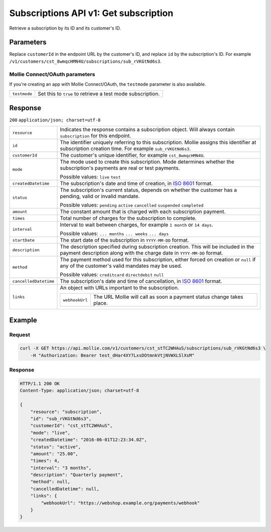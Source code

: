 .. _v1/subscriptions-get:

Subscriptions API v1: Get subscription
======================================

.. endpoint::
   :method: GET
   :url: https://api.mollie.com/v1/customers/*customerId*/subscriptions/*id*

.. authentication::
   :api_keys: true
   :oauth: true

Retrieve a subscription by its ID and its customer's ID.

Parameters
----------
Replace ``customerId`` in the endpoint URL by the customer's ID, and replace ``id`` by the subscription's ID. For
example ``/v1/customers/cst_8wmqcHMN4U/subscriptions/sub_rVKGtNd6s3``.

Mollie Connect/OAuth parameters
^^^^^^^^^^^^^^^^^^^^^^^^^^^^^^^
If you're creating an app with Mollie Connect/OAuth, the ``testmode`` parameter is also available.

.. list-table::
   :widths: auto

   * - | ``testmode``

       .. type:: boolean
          :required: false

     - Set this to ``true`` to retrieve a test mode subscription.

Response
--------
``200`` ``application/json; charset=utf-8``

.. list-table::
   :widths: auto

   * - | ``resource``

       .. type:: string
          :required: true

     - Indicates the response contains a subscription object. Will always contain ``subscription`` for this endpoint.

   * - | ``id``

       .. type:: string
          :required: true

     - The identifier uniquely referring to this subscription. Mollie assigns this identifier at subscription creation
       time. For example ``sub_rVKGtNd6s3``.

   * - | ``customerId``

       .. type:: string
          :required: true

     - The customer's unique identifier, for example ``cst_8wmqcHMN4U``.

   * - | ``mode``

       .. type:: string
          :required: true

     - The mode used to create this subscription. Mode determines whether the subscription's payments are real or test
       payments.

       Possible values: ``live`` ``test``

   * - | ``createdDatetime``

       .. type:: datetime
          :required: true

     - The subscription's date and time of creation, in `ISO 8601 <https://en.wikipedia.org/wiki/ISO_8601>`_ format.

   * - | ``status``

       .. type:: string
          :required: true

     - The subscription's current status, depends on whether the customer has a pending, valid or invalid mandate.

       Possible values: ``pending`` ``active`` ``cancelled`` ``suspended`` ``completed``

   * - | ``amount``

       .. type:: decimal
          :required: true

     - The constant amount that is charged with each subscription payment.

   * - | ``times``

       .. type:: integer
          :required: true

     - Total number of charges for the subscription to complete.

   * - | ``interval``

       .. type:: string
          :required: true

     - Interval to wait between charges, for example ``1 month`` or ``14 days``.

       Possible values: ``... months`` ``... weeks`` ``... days``

   * - | ``startDate``

       .. type:: date
          :required: true

     - The start date of the subscription in ``YYYY-MM-DD`` format.

   * - | ``description``

       .. type:: string
          :required: true

     - The description specified during subscription creation. This will be included in the payment description along
       with the charge date in ``YYYY-MM-DD`` format.

   * - | ``method``

       .. type:: string
          :required: false

     - The payment method used for this subscription, either forced on creation or ``null`` if any of the
       customer's valid mandates may be used.

       Possible values: ``creditcard`` ``directdebit`` ``null``

   * - | ``cancelledDatetime``

       .. type:: datetime
          :required: true

     - The subscription's date and time of cancellation, in `ISO 8601 <https://en.wikipedia.org/wiki/ISO_8601>`_ format.

   * - | ``links``

       .. type:: object
          :required: true

     - An object with URLs important to the subscription.

       .. list-table::
          :widths: auto

          * - | ``webhookUrl``

              .. type:: string
                 :required: true

            - The URL Mollie will call as soon a payment status change takes place.

Example
-------

Request
^^^^^^^
.. code-block:: bash

   curl -X GET https://api.mollie.com/v1/customers/cst_stTC2WHAuS/subscriptions/sub_rVKGtNd6s3 \
       -H "Authorization: Bearer test_dHar4XY7LxsDOtmnkVtjNVWXLSlXsM"

Response
^^^^^^^^
.. code-block:: http

   HTTP/1.1 200 OK
   Content-Type: application/json; charset=utf-8

   {
       "resource": "subscription",
       "id": "sub_rVKGtNd6s3",
       "customerId": "cst_stTC2WHAuS",
       "mode": "live",
       "createdDatetime": "2016-06-01T12:23:34.0Z",
       "status": "active",
       "amount": "25.00",
       "times": 4,
       "interval": "3 months",
       "description": "Quarterly payment",
       "method": null,
       "cancelledDatetime": null,
       "links": {
           "webhookUrl": "https://webshop.example.org/payments/webhook"
       }
   }
